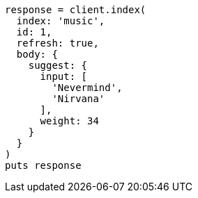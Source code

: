 [source, ruby]
----
response = client.index(
  index: 'music',
  id: 1,
  refresh: true,
  body: {
    suggest: {
      input: [
        'Nevermind',
        'Nirvana'
      ],
      weight: 34
    }
  }
)
puts response
----
